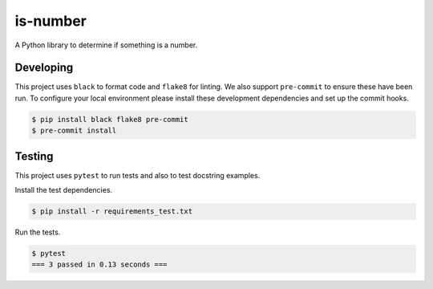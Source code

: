 is-number
=========

.. image:: https://github.com/thomasarsouze/is-number/actions/workflows/ci.yaml/badge.svg
    :target: https://github.com/thomasarsouze/is-number/actions/workflows/ci.yaml
    :alt: GitHub Actions - CI
.. image:: https://github.com/thomasarsouze/is-number/actions/workflows/pre-commit.yaml/badge.svg
    :target: https://github.com/thomasarsouze/is-number/actions/workflows/pre-commit.yaml
    :alt: GitHub Actions - pre-commit
.. image:: https://img.shields.io/codecov/c/gh/thomasarsouze/is-number
    :target: https://app.codecov.io/gh/thomasarsouze/is-number
    :alt: Codecov
A Python library to determine if something is a number.

Developing
----------

This project uses ``black`` to format code and ``flake8`` for linting. We also support ``pre-commit`` to ensure
these have been run. To configure your local environment please install these development dependencies and set up
the commit hooks.

.. code-block:: bash

   $ pip install black flake8 pre-commit
   $ pre-commit install

Testing
-------

This project uses ``pytest`` to run tests and also to test docstring examples.

Install the test dependencies.

.. code-block:: bash

   $ pip install -r requirements_test.txt

Run the tests.

.. code-block:: bash

    $ pytest
    === 3 passed in 0.13 seconds ===
